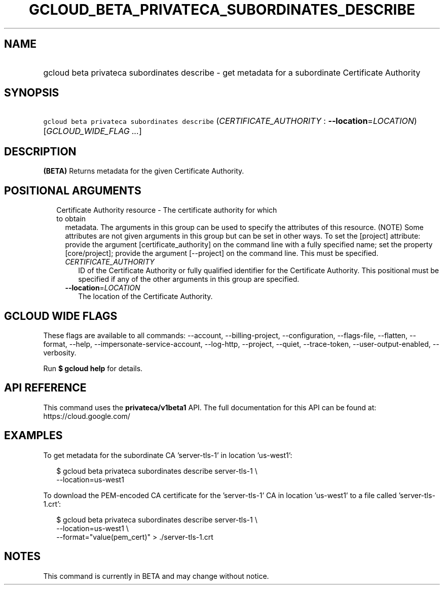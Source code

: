 
.TH "GCLOUD_BETA_PRIVATECA_SUBORDINATES_DESCRIBE" 1



.SH "NAME"
.HP
gcloud beta privateca subordinates describe \- get metadata for a subordinate Certificate Authority



.SH "SYNOPSIS"
.HP
\f5gcloud beta privateca subordinates describe\fR (\fICERTIFICATE_AUTHORITY\fR\ :\ \fB\-\-location\fR=\fILOCATION\fR) [\fIGCLOUD_WIDE_FLAG\ ...\fR]



.SH "DESCRIPTION"

\fB(BETA)\fR Returns metadata for the given Certificate Authority.



.SH "POSITIONAL ARGUMENTS"

.RS 2m
.TP 2m

Certificate Authority resource \- The certificate authority for which to obtain
metadata. The arguments in this group can be used to specify the attributes of
this resource. (NOTE) Some attributes are not given arguments in this group but
can be set in other ways. To set the [project] attribute: provide the argument
[certificate_authority] on the command line with a fully specified name; set the
property [core/project]; provide the argument [\-\-project] on the command line.
This must be specified.

.RS 2m
.TP 2m
\fICERTIFICATE_AUTHORITY\fR
ID of the Certificate Authority or fully qualified identifier for the
Certificate Authority. This positional must be specified if any of the other
arguments in this group are specified.

.TP 2m
\fB\-\-location\fR=\fILOCATION\fR
The location of the Certificate Authority.


.RE
.RE
.sp

.SH "GCLOUD WIDE FLAGS"

These flags are available to all commands: \-\-account, \-\-billing\-project,
\-\-configuration, \-\-flags\-file, \-\-flatten, \-\-format, \-\-help,
\-\-impersonate\-service\-account, \-\-log\-http, \-\-project, \-\-quiet,
\-\-trace\-token, \-\-user\-output\-enabled, \-\-verbosity.

Run \fB$ gcloud help\fR for details.



.SH "API REFERENCE"

This command uses the \fBprivateca/v1beta1\fR API. The full documentation for
this API can be found at: https://cloud.google.com/



.SH "EXAMPLES"

To get metadata for the subordinate CA 'server\-tls\-1' in location 'us\-west1':

.RS 2m
$ gcloud beta privateca subordinates describe server\-tls\-1 \e
  \-\-location=us\-west1
.RE

To download the PEM\-encoded CA certificate for the 'server\-tls\-1' CA in
location 'us\-west1' to a file called 'server\-tls\-1.crt':

.RS 2m
$ gcloud beta privateca subordinates describe server\-tls\-1 \e
  \-\-location=us\-west1 \e
  \-\-format="value(pem_cert)" > ./server\-tls\-1.crt
.RE



.SH "NOTES"

This command is currently in BETA and may change without notice.

